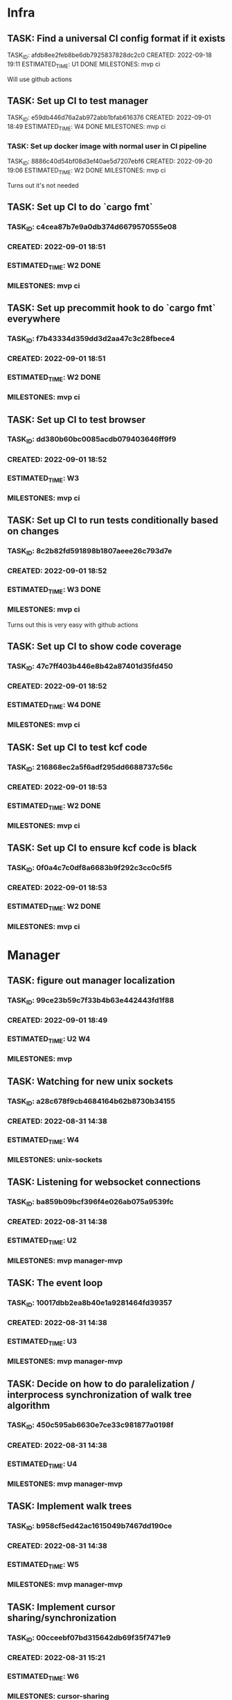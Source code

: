 * Infra
** TASK: Find a universal CI config format if it exists
TASK_ID: afdb8ee2feb8be6db7925837828dc2c0
CREATED: 2022-09-18 19:11
ESTIMATED_TIME: U1 DONE
MILESTONES: mvp ci

Will use github actions

** TASK: Set up CI to test manager
TASK_ID: e59db446d76a2ab972abb1bfab616376
CREATED: 2022-09-01 18:49
ESTIMATED_TIME: W4 DONE
MILESTONES: mvp ci

*** TASK: Set up docker image with normal user in CI pipeline
TASK_ID: 8886c40d54bf08d3ef40ae5d7207ebf6
CREATED: 2022-09-20 19:06
ESTIMATED_TIME: W2 DONE
MILESTONES: mvp ci

Turns out it's not needed

** TASK: Set up CI to do `cargo fmt`
*** TASK_ID: c4cea87b7e9a0db374d6679570555e08
*** CREATED: 2022-09-01 18:51
*** ESTIMATED_TIME: W2 DONE
*** MILESTONES: mvp ci

** TASK: Set up precommit hook to do `cargo fmt` everywhere
*** TASK_ID: f7b43334d359dd3d2aa47c3c28fbece4
*** CREATED: 2022-09-01 18:51
*** ESTIMATED_TIME: W2 DONE
*** MILESTONES: mvp ci

** TASK: Set up CI to test browser
*** TASK_ID: dd380b60bc0085acdb079403646ff9f9
*** CREATED: 2022-09-01 18:52
*** ESTIMATED_TIME: W3
*** MILESTONES: mvp ci

** TASK: Set up CI to run tests conditionally based on changes
*** TASK_ID: 8c2b82fd591898b1807aeee26c793d7e
*** CREATED: 2022-09-01 18:52
*** ESTIMATED_TIME: W3 DONE
*** MILESTONES: mvp ci

Turns out this is very easy with github actions

** TASK: Set up CI to show code coverage
*** TASK_ID: 47c7ff403b446e8b42a87401d35fd450
*** CREATED: 2022-09-01 18:52
*** ESTIMATED_TIME: W4 DONE
*** MILESTONES: mvp ci

** TASK: Set up CI to test kcf code
*** TASK_ID: 216868ec2a5f6adf295dd6688737c56c
*** CREATED: 2022-09-01 18:53
*** ESTIMATED_TIME: W2 DONE
*** MILESTONES: mvp ci

** TASK: Set up CI to ensure kcf code is black
*** TASK_ID: 0f0a4c7c0df8a6683b9f292c3cc0c5f5
*** CREATED: 2022-09-01 18:53
*** ESTIMATED_TIME: W2 DONE
*** MILESTONES: mvp ci

* Manager
** TASK: figure out manager localization
*** TASK_ID: 99ce23b59c7f33b4b63e442443fd1f88
*** CREATED: 2022-09-01 18:49
*** ESTIMATED_TIME: U2 W4
*** MILESTONES: mvp
** TASK: Watching for new unix sockets
*** TASK_ID: a28c678f9cb4684164b62b8730b34155
*** CREATED: 2022-08-31 14:38
*** ESTIMATED_TIME: W4
*** MILESTONES: unix-sockets
** TASK: Listening for websocket connections
*** TASK_ID: ba859b09bcf396f4e026ab075a9539fc
*** CREATED: 2022-08-31 14:38
*** ESTIMATED_TIME: U2
*** MILESTONES: mvp manager-mvp
** TASK: The event loop
*** TASK_ID: 10017dbb2ea8b40e1a9281464fd39357
*** CREATED: 2022-08-31 14:38
*** ESTIMATED_TIME: U3
*** MILESTONES: mvp manager-mvp
** TASK: Decide on how to do paralelization / interprocess synchronization of walk tree algorithm
*** TASK_ID: 450c595ab6630e7ce33c981877a0198f
*** CREATED: 2022-08-31 14:38
*** ESTIMATED_TIME: U4
*** MILESTONES: mvp manager-mvp
** TASK: Implement walk trees
*** TASK_ID: b958cf5ed42ac1615049b7467dd190ce
*** CREATED: 2022-08-31 14:38
*** ESTIMATED_TIME: W5
*** MILESTONES: mvp manager-mvp
** TASK: Implement cursor sharing/synchronization
*** TASK_ID: 00cceebf07bd315642db69f35f7471e9
*** CREATED: 2022-08-31 15:21
*** ESTIMATED_TIME: W6
*** MILESTONES: cursor-sharing
** TASK: Decide how cursor sharing intereacts with identities
*** TASK_ID: fd2a90dd641d5f2dcd6233db5a8b301f
*** CREATED: 2022-08-31 15:21
*** ESTIMATED_TIME: U4
*** MILESTONES: cursor-sharing
** TASK: Mock and automatically test the zmq sockets
*** TASK_ID: 37cd123ada612c8b664edcd94b1f9135
*** CREATED: 2022-08-31 14:38
*** ESTIMATED_TIME: W6
*** MILESTONES: mvp manager-mvp
** TASK: Mock and automatically test websockets
*** TASK_ID: 975cbc07b13eabb61ddaef3e96dbd979
*** CREATED: 2022-08-31 14:38
*** ESTIMATED_TIME: W6
*** MILESTONES: websockets
** TASK: Address routing
*** TASK_ID: 365b03ecf5ec0b35269915886f4060b9
*** CREATED: 2022-08-31 15:17
*** ESTIMATED_TIME: U4
*** MILESTONES: mvp manager-mvp
** TASK: Authentification and identity management
*** TASK_ID: 8fe1d0e4ea1f3a39f7c2ce9638b6b9c1
*** CREATED: 2022-08-31 15:19
*** ESTIMATED_TIME: U7
*** MILESTONES: auth
** TASK: Access control
*** TASK_ID: f9f967fa4febf1637003c0b2b5d7f6d2
*** CREATED: 2022-08-31 15:19
*** ESTIMATED_TIME: U7
*** MILESTONES: auth
** TASK: Serializing and deserializing the CapnProto
*** TASK_ID: 8bbd23e2faea99935dca57fc22172047
*** CREATED: 2022-08-31 15:16
*** ESTIMATED_TIME: W5
*** MILESTONES: mvp manager-mvp
** TASK: ForService: message_numbers set by the manager
*** TASK_ID: 5be6b34003557ee6fa76381160515f5f
*** CREATED: 2022-08-31 14:38
*** ESTIMATED_TIME: W3
*** MILESTONES: mvp manager-mvp
** TASK: ForService: Timestamps set by the manager
*** TASK_ID: 2558bfa42894ccac28c717e4d99bac37
*** CREATED: 2022-08-31 14:38
*** ESTIMATED_TIME: W5
*** MILESTONES: mvp manager-mvp
** TASK: ForService: Vertex message forwarding between services
*** TASK_ID: 448a34be34efa5863b7694fc4437d202
*** CREATED: 2022-08-31 14:39
*** ESTIMATED_TIME: W4
*** MILESTONES: mvp manager-mvp
** TASK: ForService: Select vertexes
*** TASK_ID: daf6cbbf0031c852cfdafa92b0df2331
*** CREATED: 2022-08-31 14:40
*** ESTIMATED_TIME: W4
*** MILESTONES: mvp manager-mvp
** TASK: ForService: Deselect
*** TASK_ID: a14d884343e33c0c2730e50849392d58
*** CREATED: 2022-08-31 14:40
*** ESTIMATED_TIME: W3
*** MILESTONES: mvp manager-mvp
** TASK: ForService: portUpdates
*** TASK_ID: c2f9c937845c2aef4a01238a7d491b7b
*** CREATED: 2022-08-31 14:42
*** ESTIMATED_TIME: W3
*** MILESTONES: mvp manager-mvp
** TASK: ForService: dataUpdates
*** TASK_ID: 9e7b9fc5f7fe4f01b954c8fe46df0b0e
*** CREATED: 2022-08-31 14:42
*** ESTIMATED_TIME: W3
*** MILESTONES: mvp manager-mvp
** TASK: ForService: encryptionUpdates
*** TASK_ID: b4459e6caea6e9a0747f2afcc000b1fa
*** CREATED: 2022-08-31 15:11
*** ESTIMATED_TIME: W4
*** MILESTONES: encryption
** TASK: ForClient: vertexes
*** TASK_ID: 7ba945a9b331055c9a65608a957d4fb1
*** CREATED: 2022-08-31 15:12
*** ESTIMATED_TIME: W2
*** MILESTONES: mvp manager-mvp
** TASK: ForClient: vertexStates
*** TASK_ID: 0aec294278baa4e67df640b05a1a686e
*** CREATED: 2022-08-31 15:13
*** ESTIMATED_TIME: W3
*** MILESTONES: mvp manager-mvp
** TASK: ForClient: updateStatuses
*** TASK_ID: 96ab4c5f16bbc73dc05d00fc9ace894c
*** CREATED: 2022-08-31 15:13
*** ESTIMATED_TIME: W3
*** MILESTONES: mvp manager-mvp
** TASK: ForClient: portUpdates
*** TASK_ID: 70d2a51ae5f0a691aa2e553b3089ff05
*** CREATED: 2022-08-31 15:14
*** ESTIMATED_TIME: W3
*** MILESTONES: mvp manager-mvp
** TASK: ForClient: dataUpdates
*** TASK_ID: 0e3079557216925eece75cd37fa1154a
*** CREATED: 2022-08-31 15:14
*** ESTIMATED_TIME: W3
*** MILESTONES: mvp manager-mvp
** TASK: ForClient: encryptionUpdates
*** TASK_ID: b794a1b704ddf9a4451d80948c364d65
*** CREATED: 2022-08-31 15:15
*** ESTIMATED_TIME: W3
*** MILESTONES: encryption
** TASK: ForClient: timestamp
*** TASK_ID: 1f0bf2973ecf8a9107c1789d8573a6b8
*** CREATED: 2022-08-31 15:15
*** ESTIMATED_TIME: W4
*** MILESTONES: mvp manager-mvp
** TASK: Message: track
*** TASK_ID: a0e51663a32507a7539dbb7f051d48ec
*** CREATED: 2022-08-31 19:41
*** ESTIMATED_TIME: U3
*** MILESTONES: webscale
* Python bindings
* Rust bindings
* Javascript bindings
** TASK: Figure out how to connect via websocket to the manager
*** TASK_ID: d504c2fcad9ee35edb1a20087863367d
*** CREATED: 2022-08-31 19:29
*** ESTIMATED_TIME: W4
*** MILESTONES: mvp javascript-mvp
** TASK: Figure out how to serialize/deserialize capnproto
*** TASK_ID: bc7261505f59e06c8c7452eb2974ffd4
*** CREATED: 2022-08-31 19:29
*** ESTIMATED_TIME: W4
*** MILESTONES: mvp javascript-mvp
** TASK: Create walk tree builder/serializer
*** TASK_ID: 42e62c70499cc64cff25ded9e9bc5260
*** CREATED: 2022-08-31 19:30
*** ESTIMATED_TIME: W5
*** MILESTONES: mvp javascript-mvp
** TASK: Decide on API for interacting with the bindings
*** TASK_ID: c4d9fa7936d17d090fcc2707f9b5bae8
*** CREATED: 2022-08-31 19:31
*** ESTIMATED_TIME: U4
*** MILESTONES: mvp javascript-mvp
** TASK: Create callbacks / events for cursor synchronization
*** TASK_ID: ad2a139c7c25702a684b83b37fb473ac
*** CREATED: 2022-08-31 19:32
*** ESTIMATED_TIME: W4
*** MILESTONES: cursor-sharing
** TASK: Create callbacks / events for handling new vertexes / topology changes
*** TASK_ID: 79d5dc6f312eced1fd802a95363cad2b
*** CREATED: 2022-08-31 19:33
*** ESTIMATED_TIME: W5
*** MILESTONES: mvp javascript-mvp
** TASK: Create callbacks / events for handing vertex messages
*** TASK_ID: 35558b17aaab898248dce2a09550aaa4
*** CREATED: 2022-08-31 19:33
*** ESTIMATED_TIME: W3
*** MILESTONES: mvp javascript-mvp
** TASK: Create callbacks / events for handing port updates
*** TASK_ID: 5546f4ff1ba6d5bd4624c270411e2912
*** CREATED: 2022-08-31 19:34
*** ESTIMATED_TIME: W3
*** MILESTONES: mvp javascript-mvp
** TASK: Create callbacks / events for handling data updates
*** TASK_ID: 6bfca38a495ce2ff4551cddfd1221546
*** CREATED: 2022-08-31 19:34
*** ESTIMATED_TIME: W3
*** MILESTONES: mvp javascript-mvp
** TASK: Figure out timestamping
*** TASK_ID: 7c6f367b7505bda197cd229c4cfb7599
*** CREATED: 2022-08-31 19:34
*** ESTIMATED_TIME: W4
*** MILESTONES: mvp javascript-mvp
** TASK: Figure out message numbering and protocol resets
*** TASK_ID: 2a7c9564ce3e0e0ff95aa89942299716
*** CREATED: 2022-08-31 19:35
*** ESTIMATED_TIME: W4
*** MILESTONES: mvp javascript-mvp
** TASK: Low level function for vertex selection
*** TASK_ID: 67b0d79cc1d9ca8ae13f0ec582f5af7d
*** CREATED: 2022-08-31 19:36
*** ESTIMATED_TIME: W3
*** MILESTONES: mvp javascript-mvp
** TASK: Low level function for vertex deselection
*** TASK_ID: dccdfb787ebdb3853b735cd4abba21a1
*** CREATED: 2022-08-31 19:36
*** ESTIMATED_TIME: W3
*** MILESTONES: mvp javascript-mvp
** TASK: Encription updates/handling
*** TASK_ID: 5b6c5b4867dd174f0fc7a6d1cea0df0b
*** CREATED: 2022-08-31 19:37
*** ESTIMATED_TIME: W6
*** MILESTONES: encryption
** TASK: Update status handlers
*** TASK_ID: 0a9bfb81a88b76fe9090a31e6c13f9a3
*** CREATED: 2022-08-31 19:38
*** ESTIMATED_TIME: W3
*** MILESTONES: mvp javascript-mvp
** TASK: Identity / authentification
*** TASK_ID: 8bb3c9980bb32cfd79017dcfc2804f90
*** CREATED: 2022-08-31 19:39
*** ESTIMATED_TIME: U4
*** MILESTONES: auth
** TASK: Address parsing
*** TASK_ID: 2992878f437f11505c71b4abfd07da6a
*** CREATED: 2022-08-31 19:41
*** ESTIMATED_TIME: W4
*** MILESTONES: mvp javascript-mvp
** TASK: Address formatting
*** TASK_ID: 8af0b1a22b984199a29877fd26363775
*** CREATED: 2022-08-31 19:42
*** ESTIMATED_TIME: W3
*** MILESTONES: mvp javascript-mvp
* Browser
** TASK: Figure out browser localization
*** TASK_ID: 1451ba6506b404a525ab68d77470e2ac
*** CREATED: 2022-09-01 18:51
*** ESTIMATED_TIME: U2 W4
*** MILESTONES: mvp
** TASK: Deciding on framework to write browser in (Hint either Vue.js or React/react native)
*** TASK_ID: 9b750fcb218799192ab1bfd94b8cdb89
*** CREATED: 2022-08-31 19:26
*** ESTIMATED_TIME: U1
*** MILESTONES: mvp browser-mvp
** TASK: Figure out how to isolate untrusted HTML/DOM elements that are used for custom vertex display/iteraction
*** TASK_ID: 0c0e6bdbb2fdd1e93927b86dbe5fb245
*** CREATED: 2022-08-31 19:28
*** ESTIMATED_TIME: U5
*** MILESTONES: custom-elements
** TASK: 3 column layout
*** TASK_ID: 219a9245859136c0705e2700bed3f35d
*** CREATED: 2022-08-31 19:42
*** ESTIMATED_TIME: W5
*** MILESTONES: mvp browser-mvp
** TASK: breadcrumb
*** TASK_ID: e8ed7e43cf460757ab148b8fe83db58d
*** CREATED: 2022-08-31 19:43
*** ESTIMATED_TIME: W4
*** MILESTONES: mvp browser-mvp
** TASK: menu
*** TASK_ID: 564bcd00265e93068687e20b252bdbbe
*** CREATED: 2022-08-31 19:43
*** ESTIMATED_TIME: W4
*** MILESTONES: mvp browser-mvp
** TASK: Conections between vertexes (edges) drawn on screen
*** TASK_ID: d68af567fbc2d125be5fc1a3af5c7c58
*** CREATED: 2022-08-31 19:44
*** ESTIMATED_TIME: W4
*** MILESTONES: mvp browser-mvp
** TASK: Special widget: audio
*** TASK_ID: 7247d3068307556309032d5ab02daf73
*** CREATED: 2022-08-31 19:44
*** ESTIMATED_TIME: W5
*** MILESTONES: audio
** TASK: Special widget: text
*** TASK_ID: aacfb15870cd87512a58497d47c53b8d
*** CREATED: 2022-08-31 19:44
*** ESTIMATED_TIME: W5
*** MILESTONES: mvp browser-mvp
** TASK: Special widget: image
*** TASK_ID: 1cbb64bedff0488912f785814cf4f2ca
*** CREATED: 2022-08-31 19:45
*** ESTIMATED_TIME: W5
*** MILESTONES: images
** TASK: Special widget: video
*** TASK_ID: ad87739e49bde5fe18df286bacac560b
*** CREATED: 2022-08-31 19:45
*** ESTIMATED_TIME: W5
*** MILESTONES: video
** TASK: Special widget: File
*** TASK_ID: e82fdb7616ecc5b59b757ba2d9873d58
*** CREATED: 2022-08-31 19:45
*** ESTIMATED_TIME: W6
*** MILESTONES: file-attachments
** TASK: The insert tool thing at bottom of screen
*** TASK_ID: 99aed6cf46d12492ad7c313a2c06d454
*** CREATED: 2022-08-31 19:46
*** ESTIMATED_TIME: W5
*** MILESTONES: mvp browser-mvp
** TASK: Inserting audio
*** TASK_ID: a555f335fce4a8e9e580dc1825b42224
*** CREATED: 2022-08-31 19:46
*** ESTIMATED_TIME: W6
*** MILESTONES: audio
** TASK: Inserting text
*** TASK_ID: 26ea1bf71df51dfc550b420076835d8b
*** CREATED: 2022-08-31 19:46
*** ESTIMATED_TIME: W5
*** MILESTONES: read-write
** TASK: Adding files
*** TASK_ID: 13798d26bc45d0bfdb29d93548dd5017
*** CREATED: 2022-08-31 19:47
*** ESTIMATED_TIME: W4
*** MILESTONES: file-attachments
** TASK: Adding images
*** TASK_ID: 04999e02d09ee8bc3e0b6f31689bd257
*** CREATED: 2022-08-31 19:47
*** ESTIMATED_TIME: W5
*** MILESTONES: images
** TASK: Adding video
*** TASK_ID: d3c4309b0b78f2d375fcaab54d766d86
*** CREATED: 2022-08-31 19:47
*** ESTIMATED_TIME: W5
*** MILESTONES: video
** TASK: Vertex insertion direction display
*** TASK_ID: b610594311685d3f254dc60d21817527
*** CREATED: 2022-08-31 19:48
*** ESTIMATED_TIME: W4
*** MILESTONES: read-write
** TASK: Vertex insertion direction touch/click interaction
*** TASK_ID: 00b874e7101a8705a3e90b0176f8aa87
*** CREATED: 2022-08-31 19:48
*** ESTIMATED_TIME: W5
*** MILESTONES: read-write
** TASK: Vertex insertion direction keyboard interaction
*** TASK_ID: 2bbb6325d34192b7ce20f5865b4339e4
*** CREATED: 2022-08-31 19:48
*** ESTIMATED_TIME: W4
*** MILESTONES: keyboard-accessibility
** TASK: per vertex menu: display and opening
*** TASK_ID: 122256a27504baab9b00cb99121cea6d
*** CREATED: 2022-08-31 19:49
*** ESTIMATED_TIME: W4
*** MILESTONES: read-write
** TASK: per vertex menu action: edit mode
*** TASK_ID: 81af668d66bc6372ddc0cbff6b1ae6f1
*** CREATED: 2022-08-31 19:49
*** ESTIMATED_TIME: W5
*** MILESTONES: read-write
** TASK: per vertex menu action: linking
*** TASK_ID: e7f32a3468f3788cb40cfeea0abe6354
*** CREATED: 2022-08-31 19:50
*** ESTIMATED_TIME: W6
*** MILESTONES: read-write
** TASK: per vertex menu action: deletion
*** TASK_ID: 064687f8059c4f1f1df8ab0f527cf57d
*** CREATED: 2022-08-31 19:50
*** ESTIMATED_TIME: W5
*** MILESTONES: read-write
** TASK: per vertex menu action: moving
*** TASK_ID: 6ae4123a704e8a867d1b9565494ceada
*** CREATED: 2022-08-31 19:50
*** ESTIMATED_TIME: W6
*** MILESTONES: read-write
** TASK: main menu action: critter search
*** TASK_ID: a56be8d1376c917ea99d4ca49ac0ffc8
*** CREATED: 2022-08-31 19:51
*** ESTIMATED_TIME: U6
*** MILESTONES: critters
* Studio
* Screencast and task management
** TASK: Pairing screencast durations with tasks in kcf_tasks code
TASK_ID: daad2f126cd66db5339249734364aae8
CREATED: 2022-10-23 20:42
ESTIMATED_TIME: W2
MILESTONES: kcf-task-management
** TASK: Comparing time estimates with actual time spent
TASK_ID: 28c9fe4ca2a1a2ea604eea0e6aee3ca0
CREATED: 2022-09-01 19:04
ESTIMATED_TIME: W3
MILESTONES: kcf-task-management
** TASK: Graphing estimated vs actual time investment
TASK_ID: 5ab6edc3f28466cb6bbfbb811bba78d3
CREATED: 2022-10-23 20:43
ESTIMATED_TIME: W3
MILESTONES: kcf-task-management

* Test services
** TASK: Tick tack toe
** TASK: Chess
** TASK: Wiki
** TASK: Chat
** TASK: File browser
* Utils
#+A emacs-lisp
(defun create_task () (interactive)
       (insert (concatenate 'string "TASK_ID: "(string-trim (shell-command-to-string "mcookie")) "\n")) ; NO_TASK
       (insert (concatenate 'string "CREATED: "(string-trim (shell-command-to-string "date -u \"+%Y-%m-%d %H:%M\"")) "\n")) ; NO_TASK
       (insert "ESTIMATED_TIME: \n") ; NO_TASK
       (insert "MILESTONES: ") ; NO_TASK
       )


(defun bounty_task () (interactive)
       (insert (concatenate 'string "BOUNTIED: "(string-trim (shell-command-to-string "date -u \"+%Y-%m-%d %H:%M\"")) "\n")) ; NO_TASK
       (insert "INCOMPLETION_COST: per hour\n") ; NO_TASK
       (insert "START_VALUE: \n") ; NO_TASK
       (insert "MAX_VALUE: \n") ; NO_TASK
       )
#+END_A
